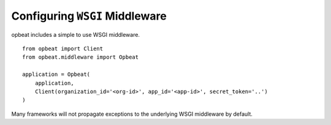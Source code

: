 Configuring ``WSGI`` Middleware
===============================

opbeat includes a simple to use WSGI middleware.

::

    from opbeat import Client
    from opbeat.middleware import Opbeat

    application = Opbeat(
        application,
        Client(organization_id='<org-id>', app_id='<app-id>', secret_token='..')
    )

.. container:: note

    Many frameworks will not propagate exceptions to the underlying WSGI middleware by default.
